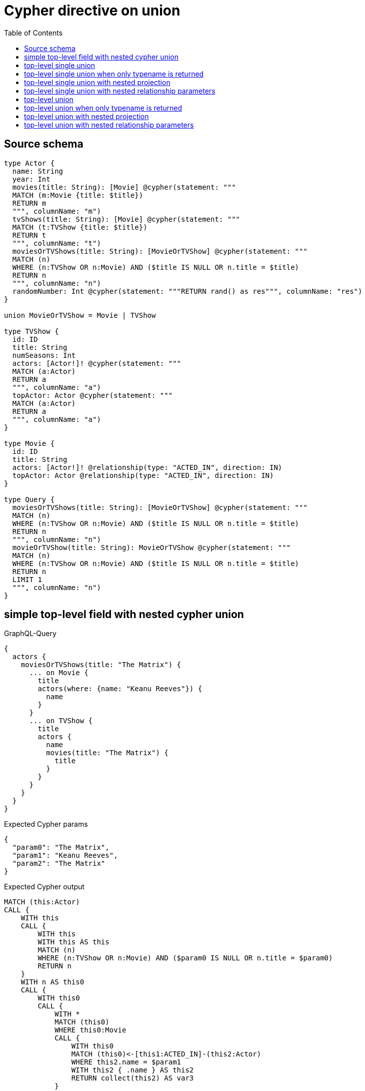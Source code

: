 :toc:

= Cypher directive on union

== Source schema

[source,graphql,schema=true]
----
type Actor {
  name: String
  year: Int
  movies(title: String): [Movie] @cypher(statement: """
  MATCH (m:Movie {title: $title})
  RETURN m
  """, columnName: "m")
  tvShows(title: String): [Movie] @cypher(statement: """
  MATCH (t:TVShow {title: $title})
  RETURN t
  """, columnName: "t")
  moviesOrTVShows(title: String): [MovieOrTVShow] @cypher(statement: """
  MATCH (n)
  WHERE (n:TVShow OR n:Movie) AND ($title IS NULL OR n.title = $title)
  RETURN n
  """, columnName: "n")
  randomNumber: Int @cypher(statement: """RETURN rand() as res""", columnName: "res")
}

union MovieOrTVShow = Movie | TVShow

type TVShow {
  id: ID
  title: String
  numSeasons: Int
  actors: [Actor!]! @cypher(statement: """
  MATCH (a:Actor)
  RETURN a
  """, columnName: "a")
  topActor: Actor @cypher(statement: """
  MATCH (a:Actor)
  RETURN a
  """, columnName: "a")
}

type Movie {
  id: ID
  title: String
  actors: [Actor!]! @relationship(type: "ACTED_IN", direction: IN)
  topActor: Actor @relationship(type: "ACTED_IN", direction: IN)
}

type Query {
  moviesOrTVShows(title: String): [MovieOrTVShow] @cypher(statement: """
  MATCH (n)
  WHERE (n:TVShow OR n:Movie) AND ($title IS NULL OR n.title = $title)
  RETURN n
  """, columnName: "n")
  movieOrTVShow(title: String): MovieOrTVShow @cypher(statement: """
  MATCH (n)
  WHERE (n:TVShow OR n:Movie) AND ($title IS NULL OR n.title = $title)
  RETURN n
  LIMIT 1
  """, columnName: "n")
}
----
== simple top-level field with nested cypher union

.GraphQL-Query
[source,graphql]
----
{
  actors {
    moviesOrTVShows(title: "The Matrix") {
      ... on Movie {
        title
        actors(where: {name: "Keanu Reeves"}) {
          name
        }
      }
      ... on TVShow {
        title
        actors {
          name
          movies(title: "The Matrix") {
            title
          }
        }
      }
    }
  }
}
----

.Expected Cypher params
[source,json]
----
{
  "param0": "The Matrix",
  "param1": "Keanu Reeves",
  "param2": "The Matrix"
}
----

.Expected Cypher output
[source,cypher]
----
MATCH (this:Actor)
CALL {
    WITH this
    CALL {
        WITH this
        WITH this AS this
        MATCH (n)
        WHERE (n:TVShow OR n:Movie) AND ($param0 IS NULL OR n.title = $param0)
        RETURN n
    }
    WITH n AS this0
    CALL {
        WITH this0
        CALL {
            WITH *
            MATCH (this0)
            WHERE this0:Movie
            CALL {
                WITH this0
                MATCH (this0)<-[this1:ACTED_IN]-(this2:Actor)
                WHERE this2.name = $param1
                WITH this2 { .name } AS this2
                RETURN collect(this2) AS var3
            }
            WITH this0 { .title, actors: var3, __resolveType: "Movie", __id: id(this0) } AS this0
            RETURN this0 AS var4
            UNION
            WITH *
            MATCH (this0)
            WHERE this0:TVShow
            CALL {
                WITH this0
                CALL {
                    WITH this0
                    WITH this0 AS this
                    MATCH (a:Actor)
                    RETURN a
                }
                WITH a AS this5
                CALL {
                    WITH this5
                    CALL {
                        WITH this5
                        WITH this5 AS this
                        MATCH (m:Movie {title: $param2})
                        RETURN m
                    }
                    WITH m AS this6
                    WITH this6 { .title } AS this6
                    RETURN collect(this6) AS var7
                }
                WITH this5 { .name, movies: var7 } AS this5
                RETURN collect(this5) AS var8
            }
            WITH this0 { .title, actors: var8, __resolveType: "TVShow", __id: id(this0) } AS this0
            RETURN this0 AS var4
        }
        RETURN var4
    }
    RETURN collect(var4) AS this0
}
RETURN this { moviesOrTVShows: this0 } AS this
----

'''

== top-level single union

.GraphQL-Query
[source,graphql]
----
{
  movieOrTVShow(title: "The Matrix") {
    ... on Movie {
      title
    }
    ... on TVShow {
      title
    }
  }
}
----

.Expected Cypher params
[source,json]
----
{
  "param0": "The Matrix"
}
----

.Expected Cypher output
[source,cypher]
----
CALL {
    MATCH (n)
    WHERE (n:TVShow OR n:Movie) AND ($param0 IS NULL OR n.title = $param0)
    RETURN n
    LIMIT 1
}
WITH n AS this0
CALL {
    WITH this0
    CALL {
        WITH *
        MATCH (this0)
        WHERE this0:Movie
        WITH this0 { .title, __resolveType: "Movie", __id: id(this0) } AS this0
        RETURN this0 AS var1
        UNION
        WITH *
        MATCH (this0)
        WHERE this0:TVShow
        WITH this0 { .title, __resolveType: "TVShow", __id: id(this0) } AS this0
        RETURN this0 AS var1
    }
    RETURN var1
}
RETURN var1 AS this0
----

'''

== top-level single union when only typename is returned

.GraphQL-Query
[source,graphql]
----
{
  movieOrTVShow(title: "The Matrix") {
    __typename
  }
}
----

.Expected Cypher params
[source,json]
----
{
  "param0": "The Matrix"
}
----

.Expected Cypher output
[source,cypher]
----
CALL {
    MATCH (n)
    WHERE (n:TVShow OR n:Movie) AND ($param0 IS NULL OR n.title = $param0)
    RETURN n
    LIMIT 1
}
WITH n AS this0
CALL {
    WITH this0
    CALL {
        WITH *
        MATCH (this0)
        WHERE this0:Movie
        WITH this0 { __resolveType: "Movie", __id: id(this0) } AS this0
        RETURN this0 AS var1
        UNION
        WITH *
        MATCH (this0)
        WHERE this0:TVShow
        WITH this0 { __resolveType: "TVShow", __id: id(this0) } AS this0
        RETURN this0 AS var1
    }
    RETURN var1
}
RETURN var1 AS this0
----

'''

== top-level single union with nested projection

.GraphQL-Query
[source,graphql]
----
{
  movieOrTVShow(title: "The Matrix") {
    ... on Movie {
      title
      actors {
        name
      }
      topActor {
        name
      }
    }
    ... on TVShow {
      title
      actors {
        name
      }
      topActor {
        name
      }
    }
  }
}
----

.Expected Cypher params
[source,json]
----
{
  "param0": "The Matrix"
}
----

.Expected Cypher output
[source,cypher]
----
CALL {
    MATCH (n)
    WHERE (n:TVShow OR n:Movie) AND ($param0 IS NULL OR n.title = $param0)
    RETURN n
    LIMIT 1
}
WITH n AS this0
CALL {
    WITH this0
    CALL {
        WITH *
        MATCH (this0)
        WHERE this0:Movie
        CALL {
            WITH this0
            MATCH (this0)<-[this1:ACTED_IN]-(this2:Actor)
            WITH this2 { .name } AS this2
            RETURN collect(this2) AS var3
        }
        CALL {
            WITH this0
            MATCH (this0)<-[this4:ACTED_IN]-(this5:Actor)
            WITH this5 { .name } AS this5
            RETURN head(collect(this5)) AS var6
        }
        WITH this0 { .title, actors: var3, topActor: var6, __resolveType: "Movie", __id: id(this0) } AS this0
        RETURN this0 AS var7
        UNION
        WITH *
        MATCH (this0)
        WHERE this0:TVShow
        CALL {
            WITH this0
            CALL {
                WITH this0
                WITH this0 AS this
                MATCH (a:Actor)
                RETURN a
            }
            WITH a AS this8
            WITH this8 { .name } AS this8
            RETURN collect(this8) AS var9
        }
        CALL {
            WITH this0
            CALL {
                WITH this0
                WITH this0 AS this
                MATCH (a:Actor)
                RETURN a
            }
            WITH a AS this10
            WITH this10 { .name } AS this10
            RETURN head(collect(this10)) AS var11
        }
        WITH this0 { .title, actors: var9, topActor: var11, __resolveType: "TVShow", __id: id(this0) } AS this0
        RETURN this0 AS var7
    }
    RETURN var7
}
RETURN var7 AS this0
----

'''

== top-level single union with nested relationship parameters

.GraphQL-Query
[source,graphql]
----
{
  moviesOrTVShows(title: "The Matrix") {
    ... on Movie {
      title
      actors(where: {name: "Keanu Reeves"}) {
        name
      }
    }
    ... on TVShow {
      title
      actors {
        name
        movies(title: "The Matrix") {
          title
        }
      }
    }
  }
}
----

.Expected Cypher params
[source,json]
----
{
  "param0": "The Matrix",
  "param1": "Keanu Reeves",
  "param2": "The Matrix"
}
----

.Expected Cypher output
[source,cypher]
----
CALL {
    MATCH (n)
    WHERE (n:TVShow OR n:Movie) AND ($param0 IS NULL OR n.title = $param0)
    RETURN n
}
WITH n AS this0
CALL {
    WITH this0
    CALL {
        WITH *
        MATCH (this0)
        WHERE this0:Movie
        CALL {
            WITH this0
            MATCH (this0)<-[this1:ACTED_IN]-(this2:Actor)
            WHERE this2.name = $param1
            WITH this2 { .name } AS this2
            RETURN collect(this2) AS var3
        }
        WITH this0 { .title, actors: var3, __resolveType: "Movie", __id: id(this0) } AS this0
        RETURN this0 AS var4
        UNION
        WITH *
        MATCH (this0)
        WHERE this0:TVShow
        CALL {
            WITH this0
            CALL {
                WITH this0
                WITH this0 AS this
                MATCH (a:Actor)
                RETURN a
            }
            WITH a AS this5
            CALL {
                WITH this5
                CALL {
                    WITH this5
                    WITH this5 AS this
                    MATCH (m:Movie {title: $param2})
                    RETURN m
                }
                WITH m AS this6
                WITH this6 { .title } AS this6
                RETURN collect(this6) AS var7
            }
            WITH this5 { .name, movies: var7 } AS this5
            RETURN collect(this5) AS var8
        }
        WITH this0 { .title, actors: var8, __resolveType: "TVShow", __id: id(this0) } AS this0
        RETURN this0 AS var4
    }
    RETURN var4
}
RETURN var4 AS this0
----

'''

== top-level union

.GraphQL-Query
[source,graphql]
----
{
  moviesOrTVShows(title: "The Matrix") {
    ... on Movie {
      title
    }
    ... on TVShow {
      title
    }
  }
}
----

.Expected Cypher params
[source,json]
----
{
  "param0": "The Matrix"
}
----

.Expected Cypher output
[source,cypher]
----
CALL {
    MATCH (n)
    WHERE (n:TVShow OR n:Movie) AND ($param0 IS NULL OR n.title = $param0)
    RETURN n
}
WITH n AS this0
CALL {
    WITH this0
    CALL {
        WITH *
        MATCH (this0)
        WHERE this0:Movie
        WITH this0 { .title, __resolveType: "Movie", __id: id(this0) } AS this0
        RETURN this0 AS var1
        UNION
        WITH *
        MATCH (this0)
        WHERE this0:TVShow
        WITH this0 { .title, __resolveType: "TVShow", __id: id(this0) } AS this0
        RETURN this0 AS var1
    }
    RETURN var1
}
RETURN var1 AS this0
----

'''

== top-level union when only typename is returned

.GraphQL-Query
[source,graphql]
----
{
  moviesOrTVShows(title: "The Matrix") {
    __typename
  }
}
----

.Expected Cypher params
[source,json]
----
{
  "param0": "The Matrix"
}
----

.Expected Cypher output
[source,cypher]
----
CALL {
    MATCH (n)
    WHERE (n:TVShow OR n:Movie) AND ($param0 IS NULL OR n.title = $param0)
    RETURN n
}
WITH n AS this0
CALL {
    WITH this0
    CALL {
        WITH *
        MATCH (this0)
        WHERE this0:Movie
        WITH this0 { __resolveType: "Movie", __id: id(this0) } AS this0
        RETURN this0 AS var1
        UNION
        WITH *
        MATCH (this0)
        WHERE this0:TVShow
        WITH this0 { __resolveType: "TVShow", __id: id(this0) } AS this0
        RETURN this0 AS var1
    }
    RETURN var1
}
RETURN var1 AS this0
----

'''

== top-level union with nested projection

.GraphQL-Query
[source,graphql]
----
{
  moviesOrTVShows(title: "The Matrix") {
    ... on Movie {
      title
      actors {
        name
      }
      topActor {
        name
      }
    }
    ... on TVShow {
      title
      actors {
        name
      }
      topActor {
        name
      }
    }
  }
}
----

.Expected Cypher params
[source,json]
----
{
  "param0": "The Matrix"
}
----

.Expected Cypher output
[source,cypher]
----
CALL {
    MATCH (n)
    WHERE (n:TVShow OR n:Movie) AND ($param0 IS NULL OR n.title = $param0)
    RETURN n
}
WITH n AS this0
CALL {
    WITH this0
    CALL {
        WITH *
        MATCH (this0)
        WHERE this0:Movie
        CALL {
            WITH this0
            MATCH (this0)<-[this1:ACTED_IN]-(this2:Actor)
            WITH this2 { .name } AS this2
            RETURN collect(this2) AS var3
        }
        CALL {
            WITH this0
            MATCH (this0)<-[this4:ACTED_IN]-(this5:Actor)
            WITH this5 { .name } AS this5
            RETURN head(collect(this5)) AS var6
        }
        WITH this0 { .title, actors: var3, topActor: var6, __resolveType: "Movie", __id: id(this0) } AS this0
        RETURN this0 AS var7
        UNION
        WITH *
        MATCH (this0)
        WHERE this0:TVShow
        CALL {
            WITH this0
            CALL {
                WITH this0
                WITH this0 AS this
                MATCH (a:Actor)
                RETURN a
            }
            WITH a AS this8
            WITH this8 { .name } AS this8
            RETURN collect(this8) AS var9
        }
        CALL {
            WITH this0
            CALL {
                WITH this0
                WITH this0 AS this
                MATCH (a:Actor)
                RETURN a
            }
            WITH a AS this10
            WITH this10 { .name } AS this10
            RETURN head(collect(this10)) AS var11
        }
        WITH this0 { .title, actors: var9, topActor: var11, __resolveType: "TVShow", __id: id(this0) } AS this0
        RETURN this0 AS var7
    }
    RETURN var7
}
RETURN var7 AS this0
----

'''

== top-level union with nested relationship parameters

.GraphQL-Query
[source,graphql]
----
{
  moviesOrTVShows(title: "The Matrix") {
    ... on Movie {
      title
      actors(where: {name: "Keanu Reeves"}) {
        name
      }
    }
    ... on TVShow {
      title
      actors {
        name
        movies(title: "The Matrix") {
          title
        }
      }
    }
  }
}
----

.Expected Cypher params
[source,json]
----
{
  "param0": "The Matrix",
  "param1": "Keanu Reeves",
  "param2": "The Matrix"
}
----

.Expected Cypher output
[source,cypher]
----
CALL {
    MATCH (n)
    WHERE (n:TVShow OR n:Movie) AND ($param0 IS NULL OR n.title = $param0)
    RETURN n
}
WITH n AS this0
CALL {
    WITH this0
    CALL {
        WITH *
        MATCH (this0)
        WHERE this0:Movie
        CALL {
            WITH this0
            MATCH (this0)<-[this1:ACTED_IN]-(this2:Actor)
            WHERE this2.name = $param1
            WITH this2 { .name } AS this2
            RETURN collect(this2) AS var3
        }
        WITH this0 { .title, actors: var3, __resolveType: "Movie", __id: id(this0) } AS this0
        RETURN this0 AS var4
        UNION
        WITH *
        MATCH (this0)
        WHERE this0:TVShow
        CALL {
            WITH this0
            CALL {
                WITH this0
                WITH this0 AS this
                MATCH (a:Actor)
                RETURN a
            }
            WITH a AS this5
            CALL {
                WITH this5
                CALL {
                    WITH this5
                    WITH this5 AS this
                    MATCH (m:Movie {title: $param2})
                    RETURN m
                }
                WITH m AS this6
                WITH this6 { .title } AS this6
                RETURN collect(this6) AS var7
            }
            WITH this5 { .name, movies: var7 } AS this5
            RETURN collect(this5) AS var8
        }
        WITH this0 { .title, actors: var8, __resolveType: "TVShow", __id: id(this0) } AS this0
        RETURN this0 AS var4
    }
    RETURN var4
}
RETURN var4 AS this0
----

'''

